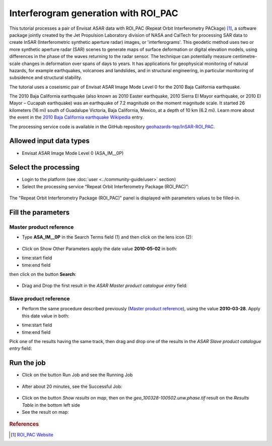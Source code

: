 Interferogram generation with ROI_PAC
~~~~~~~~~~~~~~~~~~~~~~~~~~~~~~~~~~~~~

This tutorial processes a pair of Envisat ASAR data with ROI_PAC (Repeat Orbit Interferometry PACkage) [#f1]_, a software package jointly created by the Jet Propulsion Laboratory division of NASA and CalTech for processing SAR data to create InSAR (Interferometric synthetic aperture radar) images, or 'interferograms'. This geodetic method uses two or more synthetic aperture radar (SAR) scenes to generate maps of surface deformation or digital elevation models, using differences in the phase of the waves returning to the radar sensor. The technique can potentially measure centimetre-scale changes in deformation over spans of days to years. It has applications for geophysical monitoring of natural hazards, for example earthquakes, volcanoes and landslides, and in structural engineering, in particular monitoring of subsidence and structural stability.

The tutorial uses a coseismic pair of Envisat ASAR Image Mode Level 0 for the 2010 Baja California earthquake.

The 2010 Baja California earthquake (also known as 2010 Easter earthquake, 2010 Sierra El Mayor earthquake, or 2010 El Mayor – Cucapah earthquake) was an earthquake of 7.2 magnitude on the moment magnitude scale. It started 26 kilometers (16 mi) south of Guadalupe Victoria, Baja California, Mexico, at a depth of 10 km (6.2 mi).
Learn more about the event in the `2010 Baja California earthquake Wikipedia <http://en.wikipedia.org/wiki/2010_Baja_California_earthquake>`_ entry.

The processing service code is available in the GitHub repository `geohazards-tep/InSAR-ROI_PAC <https://github.com/geohazards-tep/InSAR-ROI_PAC>`_.

Allowed input data types
========================

*  Envisat ASAR Image Mode Level 0 (ASA_IM__0P)

Select the processing
=====================

* Login to the platform (see :doc:`user <../community-guide/user>` section)

* Select the processing service “Repeat Orbit Interferometry Package (ROI_PAC)”:

.. figure:: assets/tuto_roi_pac_1.png
	:figclass: align-center
        :width: 750px
        :align: center

The "Repeat Orbit Interferometry Package (ROI_PAC)" panel is displayed with parameters values to be filled-in.

Fill the parameters
===================

Master product reference
-----------------------

* Type **ASA_IM__0P** in the Search Terms field (1) and then click on the lens icon (2):

.. figure:: assets/tuto_roi_pac_2.png
	:figclass: align-center
        :width: 750px
        :align: center

* Click on Show Other Parameters apply the date value **2010-05-02** in both:
- time:start field
- time:end field
then click on the button **Search**:

.. figure:: assets/tuto_roi_pac_3.png
	:figclass: align-center
        :width: 750px
        :align: center

* Drag and Drop the first result in the *ASAR Master product catalogue entry* field:

.. figure:: assets/tuto_roi_pac_4.png
	:figclass: align-center
        :width: 750px
        :align: center

Slave product reference
------------------------

* Perform the same procedure described previously (`Master product reference`_), using the value **2010-03-28**. Apply this date value in both:
- time:start field
- time:end field
Pick one of the results having the same track, then drag and drop one of the results in the *ASAR Slave product catalogue entry* field:

.. figure:: assets/tuto_roi_pac_5.png
	:figclass: align-center
        :width: 750px
        :align: center

Run the job
===========

* Click on the button Run Job and see the Running Job

.. figure:: assets/tuto_roi_pac_6.png
	:figclass: align-center
        :width: 750px
        :align: center

* After about 20 minutes, see the Successful Job:

.. figure:: assets/tuto_roi_pac_7.png
	:figclass: align-center
        :width: 750px
        :align: center

* Click on the button *Show results on map*, then on the *geo_100328-100502.unw.phase.tif* result on the *Results Table* in the bottom left side

* See the result on map:

.. figure:: assets/tuto_roi_pac_8.png
	:figclass: align-center
        :width: 750px
        :align: center


.. rubric:: References

.. [#f1] `ROI_PAC Website <http://aws.roipac.org/cgi-bin/moin.cgi>`_
